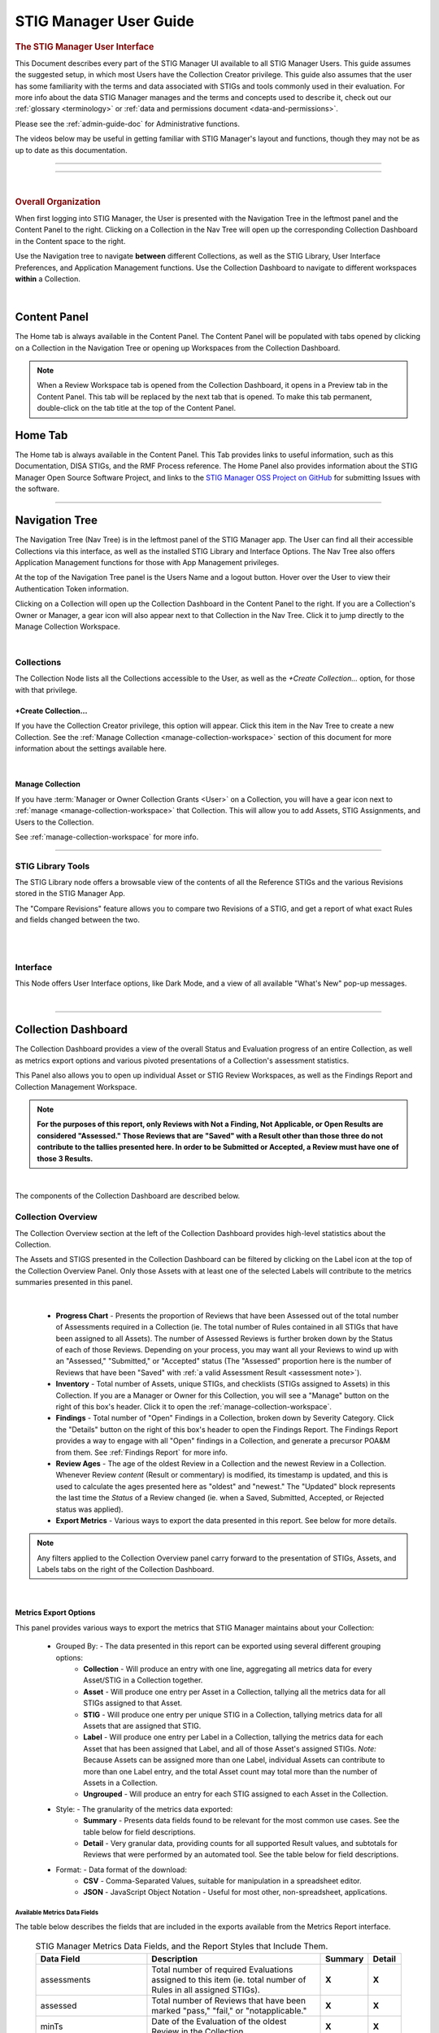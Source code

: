 .. _user-guide-doc:



STIG Manager User Guide 
############################################



.. rubric:: The STIG Manager User Interface

This Document describes every part of the STIG Manager UI available to all STIG Manager Users. This guide assumes the suggested setup, in which most Users have the Collection Creator privilege. This guide also assumes that the user has some familiarity with the terms and data associated with STIGs and tools commonly used in their evaluation. For more info about the data STIG Manager manages and the terms and concepts used to describe it, check out our :ref:`glossary <terminology>` or :ref:`data and permissions document <data-and-permissions>`.

Please see the :ref:`admin-guide-doc` for Administrative functions.

The videos below may be useful in getting familiar with STIG Manager's layout and functions, though they may not be as up to date as this documentation.


.. raw:: html

  <iframe width="560" height="315" src="https://www.youtube.com/embed/wv_Gdbl_LrU" title="YouTube video player" frameborder="0" allow="accelerometer; autoplay; clipboard-write; encrypted-media; gyroscope; picture-in-picture" allowfullscreen></iframe>

-------------------------

.. raw:: html

  <iframe width="560" height="315" src="https://www.youtube.com/embed/ZwVJ0eO2d_I" title="YouTube video player" frameborder="0" allow="accelerometer; autoplay; clipboard-write; encrypted-media; gyroscope; picture-in-picture" allowfullscreen></iframe>

------------------------------------

|

.. rubric:: Overall Organization
   :class: rubric3

When first logging into STIG Manager, the User is presented with the Navigation Tree in the leftmost panel and the Content Panel to the right. Clicking on a Collection in the Nav Tree will open up the corresponding Collection Dashboard in the Content space to the right. 

Use the Navigation tree to navigate **between** different Collections, as well as the STIG Library, User Interface Preferences, and Application Management functions. Use the Collection Dashboard to navigate to different workspaces **within** a Collection.  


.. thumbnail:: /assets/images/nav-tree-and-collection-panel.png
      :width: 50% 
      :show_caption: True
      :title: Navigation Tree and Collection Dashboard


|

Content Panel
=====================
The Home tab is always available in the Content Panel. 
The Content Panel will be populated with tabs opened by clicking on a Collection in the Navigation Tree or opening up Workspaces from the Collection Dashboard.

.. note::
   When a Review Workspace tab is opened from the Collection Dashboard, it opens in a Preview tab in the Content Panel. This tab will be replaced by the next tab that is opened. To make this tab permanent, double-click on the tab title at the top of the Content Panel.

.. index::
   single: Home Panel


Home Tab
=======================
The Home tab is always available in the Content Panel. 
This Tab provides links to useful information, such as this Documentation, DISA STIGs, and the RMF Process reference.
The Home Panel also provides information about the STIG Manager Open Source Software Project, and links to the `STIG Manager OSS Project on GitHub <https://github.com/NUWCDIVNPT/stig-manager/>`_ for submitting Issues with the software.

.. thumbnail:: /assets/images/home-tab.png
      :width: 50% 
      :show_caption: True
      :title: Home Tab

====================================

.. index::
   single: Navigation Tree


Navigation Tree
====================
The Navigation Tree (Nav Tree) is in the leftmost panel of the STIG Manager app. The User can find all their accessible Collections via this interface, as well as the installed STIG Library and Interface Options. The Nav Tree also offers Application Management functions for those with App Management privileges. 

At the top of the Navigation Tree panel is the Users Name and a logout button. Hover over the User to view their Authentication Token information. 

Clicking on a Collection will open up the Collection Dashboard in the Content Panel to the right. If you are a Collection's Owner or Manager, a gear icon will also appear next to that Collection in the Nav Tree. Click it to jump directly to the Manage Collection Workspace.

.. thumbnail:: /assets/images/nav-tree.png
      :width: 25% 
      :show_caption: True
      :title: Navigation Tree

|

.. index::
   single: Collection Node

Collections 
----------------------
The Collection Node lists all the Collections accessible to the User, as well as the *+Create Collection...* option, for those with that privilege.

+Create Collection...
~~~~~~~~~~~~~~~~~~~~~~~~~
If you have the Collection Creator privilege, this option will appear. Click this item in the Nav Tree to create a new Collection. See the  :ref:`Manage Collection <manage-collection-workspace>` section of this document for more information about the settings available here. 

.. thumbnail:: /assets/images/create-collection-popup.png
      :width: 50% 
      :show_caption: True
      :title: Create Collection popup

| 

Manage Collection
~~~~~~~~~~~~~~~~~~~~~
If you have :term:`Manager or Owner Collection Grants <User>` on a Collection, you will have a gear icon next to :ref:`manage <manage-collection-workspace>` that Collection. This will allow you to add Assets, STIG Assignments, and Users to the Collection.

See :ref:`manage-collection-workspace` for more info.

-------------------------


STIG Library Tools
----------------------
The STIG Library node offers a browsable view of the contents of all the Reference STIGs and the various Revisions stored in the STIG Manager App.

The "Compare Revisions" feature allows you to compare two Revisions of a STIG, and get a report of what exact Rules and fields changed between the two. 

.. thumbnail:: /assets/images/stig-library.png
      :width: 50% 
      :show_caption: True
      :title: STIG Library

|


.. thumbnail:: /assets/images/stig-compare-tool.png
      :width: 50% 
      :show_caption: True
      :title: STIG Revision Compare Tool

|



Interface 
----------------------
This Node offers User Interface options, like Dark Mode, and a view of all available "What's New" pop-up messages.  

.. thumbnail:: /assets/images/nav-tree-interface-options.png
      :width: 50% 
      :show_caption: True
      :title: User Interface Options

|


__________________________________


.. index::
   single: Collection Dashboard

.. _collection dashboard:

Collection Dashboard 
====================

The Collection Dashboard provides a view of the overall Status and Evaluation progress of an entire Collection, as well as metrics export options and various pivoted presentations of a Collection's assessment statistics.

This Panel also allows you to open up individual Asset or STIG Review Workspaces, as well as the Findings Report and Collection Management Workspace. 


.. _assessment note:

.. note::
      **For the purposes of this report, only Reviews with Not a Finding, Not Applicable, or Open Results are considered "Assessed." Those Reviews that are "Saved" with a Result other than those three do not contribute to the tallies presented here. In order to be Submitted or Accepted, a Review must have one of those 3 Results.**


.. thumbnail:: /assets/images/collection-panel.png
      :width: 50% 
      :show_caption: True
      :title: The Collection Dashboard

|

The components of the Collection Dashboard are described below. 


Collection Overview 
----------------------------

The Collection Overview section at the left of the Collection Dashboard provides high-level statistics about the Collection. 

The Assets and STIGS presented in the Collection Dashboard can be filtered by clicking on the Label icon at the top of the Collection Overview Panel. Only those Assets with at least one of the selected Labels will contribute to the metrics summaries presented in this panel. 

.. thumbnail:: /assets/images/collection-panel-overview.png
      :width: 25% 
      :show_caption: True
      :title: Collection Overview

|


      - **Progress Chart** - Presents the proportion of Reviews that have been Assessed out of the total number of Assessments required in a Collection (ie. The total number of Rules contained in all STIGs that have been assigned to all Assets). The number of Assessed Reviews is further broken down by the Status of each of those Reviews. Depending on your process, you may want all your Reviews to wind up with an "Assessed," "Submitted," or "Accepted" status (The "Assessed" proportion here is the number of Reviews that have been "Saved" with :ref:`a valid Assessment Result <assessment note>`). 
      - **Inventory** - Total number of Assets, unique STIGs, and checklists (STIGs assigned to Assets) in this Collection. If you are a Manager or Owner for this Collection, you will see a "Manage" button on the right of this box's header. Click it to open the  :ref:`manage-collection-workspace`.
      - **Findings** - Total number of "Open" Findings in a Collection, broken down by Severity Category. Click the "Details" button on the right of this box's header to open the Findings Report. The Findings Report provides a way to engage with all "Open" findings in a Collection, and generate a precursor POA&M from them. See :ref:`Findings Report` for more info.
      - **Review Ages** - The age of the oldest Review in a Collection and the newest Review in a Collection. Whenever Review *content* (Result or commentary) is modified, its timestamp is updated, and this is used to calculate the ages presented here as "oldest" and "newest." The "Updated" block represents the last time the *Status* of a Review changed (ie. when a Saved, Submitted, Accepted, or Rejected status was applied).
      - **Export Metrics** - Various ways to export the data presented in this report. See below for more details. 

.. note::
      Any filters applied to the Collection Overview panel carry forward to the presentation of STIGs, Assets, and Labels tabs on the right of the Collection Dashboard. 
      
      .. thumbnail:: /assets/images/collection-panel-filters.png
            :width: 25% 
            :show_caption: True
            :title: Collection Dashboard Filtering

|

Metrics Export Options
~~~~~~~~~~~~~~~~~~~~~~~~~~~~~

This panel provides various ways to export the metrics that STIG Manager maintains about your Collection:

      - Grouped By: - The data presented in this report can be exported using several different grouping options:
            - **Collection** - Will produce an entry with one line, aggregating all metrics data for every Asset/STIG in a Collection together.
            - **Asset** - Will produce one entry per Asset in a Collection, tallying all the metrics data for all STIGs assigned to that Asset.
            - **STIG** - Will produce one entry per unique STIG in a Collection, tallying metrics data for all Assets that are assigned that STIG.
            - **Label** - Will produce one entry per Label in a Collection, tallying the metrics data for each Asset that has been assigned that Label, and all of those Asset's assigned STIGs. *Note:* Because Assets can be assigned more than one Label, individual Assets can contribute to more than one Label entry, and the total Asset count may total more than the number of Assets in a Collection. 
            - **Ungrouped** - Will produce an entry for each STIG assigned to each Asset in the Collection. 
      - Style: - The granularity of the metrics data exported:
            - **Summary** - Presents data fields found to be relevant for the most common use cases.  See the table below for field descriptions. 
            - **Detail** - Very granular data, providing counts for all supported Result values, and subtotals for Reviews that were performed by an automated tool. See the table below for field descriptions. 
      - Format: - Data format of the download: 
            - **CSV** - Comma-Separated Values, suitable for manipulation in a spreadsheet editor.
            - **JSON** - JavaScript Object Notation - Useful for most other, non-spreadsheet, applications. 


Available Metrics Data Fields
++++++++++++++++++++++++++++++++++++++++++

The table below describes the fields that are included in the exports available from the Metrics Report interface.  


  .. list-table:: STIG Manager Metrics Data Fields, and the Report Styles that Include Them.
   :widths: 20 70 10 10
   :header-rows: 1
   :class: tight-table

   * - Data Field
     - Description
     - Summary
     - Detail
   * - assessments
     - Total number of required Evaluations assigned to this item (ie. total number of Rules in all assigned STIGs). 
     - **X**
     - **X**
   * - assessed
     - Total number of Reviews that have been marked "pass," "fail," or "notapplicable."
     - **X**
     - **X**
   * - minTs
     - Date of the Evaluation of the oldest Review in the Collection. 
     - **X**
     - **X**
   * - maxTs
     - Date of the Evaluation of the newest Review in the Collection. 
     - **X**
     - **X**
   * - maxTouch
     - Date of the last time the *Status* of a Review in a Collection was changed (ie. when a review was last saved, submitted, accepted, or rejected). 
     - **X**
     - **X**
   * - low
     - Number of failed Reviews for rules with a Severity 3 category. 
     - **X**
     - **X**
   * - medium
     - Number of failed Reviews for rules with a Severity 2 category. 
     - **X**
     - **X**
   * - high
     - Number of failed Reviews for rules with a Severity 1 category. 
     - **X**
     - **X**
   * - saved
     - Total number of Reviews with a "saved" status. 
     - **X**
     - **X**
   * - savedResultEngine
     - Number of Reviews with a "saved" status that were evaluated by an automated tool. 
     - 
     - **X**
   * - submitted
     - Total number of Reviews with a "submitted" status. 
     - **X**
     - **X**
   * - submittedResultEngine
     - Number of Reviews with a "submitted" status that were evaluated by an automated tool. 
     - 
     - **X**
   * - accepted
     - Total number of Reviews with a "accepted" status. 
     - **X**
     - **X**
   * - acceptedResultEngine
     - Number of Reviews with a "accepted" status that were evaluated by an automated tool. 
     - 
     - **X**
   * - rejected
     - Total number of Reviews with a "rejected" status. 
     - **X**
     - **X**
   * - rejectedResultEngine
     - Number of Reviews with a "rejected" status that were evaluated by an automated tool. 
     - 
     - **X**
   * - pass
     - Total number of Reviews with a "pass" result. 
     - **X**
     - **X**
   * - passResultEngine
     - Number of Reviews with a "pass" result that were evaluated by an automated tool. 
     - 
     - **X**
   * - fail
     - Total number of Reviews with a "fail" result. 
     - **X**
     - **X**
   * - failResultEngine
     - Number of Reviews with a "fail" result that were evaluated by an automated tool. 
     - 
     - **X**
   * - notapplicable
     - Total number of Reviews with a "notapplicable" result. 
     - **X**
     - **X**
   * - notapplicableResultEngine
     - Number of Reviews with a "notapplicable" result that were evaluated by an automated tool. 
     - 
     - **X**
   * - unassessed
     - Total number of Reviews with a result that is NOT "pass", "fail", or "notapplicable". 
     - **X**
     -      
   * - notchecked
     - Total number of Reviews with a "notchecked" result. 
     - 
     - **X**
   * - notcheckedResultEngine
     - Number of Reviews with a "notchecked" result that were evaluated by an automated tool. 
     - 
     - **X**
   * - unknown
     - Total number of Reviews with a "unknown" result. 
     - 
     - **X**
   * - unknownResultEngine
     - Number of Reviews with a "unknown" result that were evaluated by an automated tool. 
     - 
     - **X**
   * - error
     - Total number of Reviews with a "error" result. 
     - 
     - **X**
   * - errorResultEngine
     - Number of Reviews with a "error" result that were evaluated by an automated tool. 
     - 
     - **X**
   * - notselected
     - Total number of Reviews with a "notselected" result. 
     - 
     - **X**
   * - notselectedResultEngine
     - Number of Reviews with a "notselected" result that were evaluated by an automated tool. 
     - 
     - **X**
   * - informational
     - Total number of Reviews with a "informational" result. 
     - 
     - **X**
   * - informationalResultEngine
     - Number of Reviews with a "informational" result that were evaluated by an automated tool. 
     - 
     - **X**
   * - fixed
     - Total number of Reviews with a "fixed" result. 
     - 
     - **X**
   * - fixedResultEngine
     - Number of Reviews with a "fixed" result that were evaluated by an automated tool. 
     - 
     - **X**

|

_______________________________________


Collection Checklist Navigation 
---------------------------------------

The right side of the Collection Dashboard provides various ways to navigate the Checklist data maintained by STIG Manager, as well as many useful Metrics. This data can be presented aggregated by Asset, Labels, or STIGs by selecting the appropriate tab. Each panel allows you to drill down to the individual Assets or STIGs in those groupings. Each panel can also be exported individually as a .csv using the down-arrow icon at the bottom of each panel.

Each tab and grid of the Collection Dashboard presents the total number of Checks associated with each Asset or STIG across the Collection, depending on how it was grouped and what filters have been applied.  The grids also list the number of Checks with no Evaluation at all, and Checks that have been Saved, Submitted, Rejected, or Accepted as a way to gauge overall Evaluation progress of the Collection.  The total number of "Open" Severity Category 1, 2, and 3 Rules is also displayed to give an indication of the vulnerability status of the Collection.



.. thumbnail:: /assets/images/collection-panel-checklist-navigation.png
      :width: 50% 
      :show_caption: True
      :title: Checklists in the STIGs tab of the Collection Dashboard


|


STIGs Tab
-------------------------

The STIGs tab on the right of the Collection Dashboard provides a list of every STIG that is assigned to at least one Asset in this Collection (that the User has access to). 


Double-clock a STIG, or click the Shield icon when hovering over a STIG, to access to the :ref:`Collection Review Workspace`, from which the User can review ALL the assets they have access to for the STIG selected.

See :ref:`Collection Review Workspace` for more info.

Asset Checklists by STIG
~~~~~~~~~~~~~~~~~~~~~~~~~~
Clicking on a STIG will load the Assets that have been assigned that STIG in the bottom grid. Double-click on an Asset, or click on the Shield icon, to access the :ref:`Asset Review Workspace` for that STIG-Asset.



Assets Tab
----------------------

The Assets Tab on the right of the Collection Dashboard provides a list of every Asset that the User has been granted access to in the Collection.

.. thumbnail:: /assets/images/collection-panel-assets.png
      :width: 50% 
      :show_caption: True
      :title: Checklists in the Assets tab of the Collection Dashboard


|


STIG Checklists by Asset
~~~~~~~~~~~~~~~~~~~~~~~~~~
Clicking on a particular Asset will load the bottom grid with a list of every STIG the User has access to that has been assigned to that Asset. 

Double-click on a STIG, or click on the Shield icon, to access the :ref:`Asset Review Workspace` for that STIG-Asset.

Labels Tab
----------------------

The Labels Tab on the right of the Collection Dashboard provides a list of every Label that has been assigned to an Asset that the User has been granted access to in the Collection.

.. thumbnail:: /assets/images/collection-panel-labels.png
      :width: 50% 
      :show_caption: True
      :title: Checklists in the Labels tab of the Collection Dashboard


|


Assets by Label
~~~~~~~~~~~~~~~~~~~~~~~~~~
Clicking on a particular Label will populate the Assets grid with a list of every Asset the User has access to that has been assigned the selected Label. 


STIG Checklists by Asset and Label
~~~~~~~~~~~~~~~~~~~~~~~~~~~~~~~~~~~~~~~~
Clicking on a particular Asset will load the bottom grid with a list of every STIG the User has access to that has been assigned to that Asset. 

Double-click on a STIG, or click on the Shield icon, to access the :ref:`Asset Review Workspace` for that STIG-Asset.





===================================

.. index::
   single: Collection Review

.. _Collection Review Workspace:

Collection Review Workspace
==============================
The Collection Review Workspace allows the user to assess all the Assets they have access to that have been assigned the selected STIG. It can be accessed by clicking the Shield icon or double-clicking on a STIG in the STIGs Tab of the Collection Dashboard. 

.. thumbnail:: /assets/images/collection-review.png
      :width: 50% 
      :show_caption: True
      :title: Collection Review Workspace


-------------------------------


Checklist with Review Summary Panel
---------------------------------------
This checklist provides a list of Rules for the selected STIG, and a summary of the Evaluations associated with every Asset in the Collection.  Select a Rule in this Panel to see and assess the individual Assets in the Reviews Panel to the right.


Menu Bar functions
~~~~~~~~~~~~~~~~~~~~~~~~~~~
From the Menu, some Options.
By default, the most current STIG is displayed. The User can also select older revisions of the STIG, if they have been imported into the system by an Admin.

.. thumbnail:: /assets/images/collection-review-stig-revisions.png
      :width: 50% 
      :show_caption: True
      :title: STIG Revision Selection

|


Columns
~~~~~~~~~~~~~~
The columns in this panel represent the Rule Severity Category, Rule Id, Rule Title, and aggregated Review Columns for Open (O), Not a Finding (NF), Not Applicable (NA), Not Reviewed (NR), Submitted, Rejected, and Accepted. Additional Columns and filtering options are available by clicking the column headers. 


Rule Info Panel
-------------------------
This Panel provides the Rule Info for the selected Rule in the panel above. 

Reviews Panel
----------------
This panel provides a list of the Reviews for the selected Rule for every Asset in the Collection.
The Reviews can be Submitted, Accepted, and modified from this panel. 



Menu Bar functions
~~~~~~~~~~~~~~~~~~~~~~~~~~~~~~
Accept/Reject (for Collection Managers or Owners only) and Submit/Unsubmit actions are available. These actions will apply to any Assets selected. Multiple assets can be selected with Shift-Click, Ctrl-Click, or the checkboxes, and edited as a group by clicking one of the Status buttons, or the "Batch Edit..." button.

Review Actions
~~~~~~~~~~~~~~~~~~~~~~~
Double-click on the Result, Detail, or Comment parts of the Review Evaluation for an Asset to change that field.  


Batch Editing
--------------------
Select more than one Review with Shift-Click, Ctrl-Click, or the checkboxes, and click the "Batch Edit..." button to open the Batch Editing interface.

.. thumbnail:: /assets/images/collection-review-batch-edit.png
      :width: 50% 
      :show_caption: True
      :title: Edit Multiple Reviews at Once with Batch Editing

|


Resources Panel
-------------------
This Panel provides access to the Attachments and Log tabs for the Review on the selected Asset.

Attachments tab
~~~~~~~~~~~~~~~~~
The Attachments tab allows Reviewers to attach images that support their assessment to their Review. Hover over a specific attachment to see buttons for viewing or deleting that attachment. The "Attach Image..." button becomes available once there is an Evaluation Result for the Review. Support for additional file formats may be added if `Feature Requests <https://github.com/NUWCDIVNPT/stig-manager/issues/new/choose>`_ are submitted. 


Log Tab
~~~~~~~~~~~~~~~~~~~~
The Log Panel displays a record of the Review as it has changed over time.

================================

.. index::
   single: Asset Review

.. _Asset Review Workspace:

Asset Review Workspace
====================================
The Asset Review Workspace allows you to view and modify all the Reviews for a specific STIG on the selected Asset. It also presents useful information such as the Reviews for the same Rule on other Assets, the Review's Log, and Status Text.
Users can also import and export results in .ckl or XCCDF checklist formats. 
It can be accessed by clicking the Shield icon or double-clicking on an Asset in the STIGs or Assets Tabs of the Collection Dashboard. 


.. thumbnail:: /assets/images/asset-review.png
      :width: 50% 
      :show_caption: True
      :title: Asset Review Workspace

|


-------------------------------

Checklist Panel
-------------------
The Checklist Panel presents a list of the Rules associated with the selected STIG. By default, the latest version of the STIG is displayed, along with the Severity Category, Rule ID, Rule Title, Evaluation Result, Result origin, and :term:`Review Status <Review>`.  The "gear" column in the checklist panel provides information about the Result stored in STIG Manager. The "user" icon indicates the Review was performed manually. The "gear" icon indicates an automated tool evaluated the Review. The arrow icon indicates an automated tool produced the result with the help of User input, such as an XCCDF Override or an Evaluate STIG Answer File. Additional Columns and filtering options are available by clicking the column headers. 

From the Checklist menu in the Menu Bar, the User can:
   * Toggle between Rule and Group displays of the Checklist Panel.
   * Export a .ckl or XCCDF representation of this Assets STIG results.
   * Import STIG results for this Asset in .ckl or XCCDF form.
   * Switch between Revisions of the STIG being displayed.


The menu bar also supports a variety of status and Title filters.

.. note::
   STIG Manager does not retain the .ckl or XCCDF files that are imported. The files are parsed and the individual Reviews are stored in STIG Manager's Database. STIG Manager can produce a new .ckl representation of its Reviews on demand. 

.. note::
   STIG Manager will import and export .ckl files differently depending on the values of certain .ckl elements and Asset metadata. See :ref:`ckl-processing` for more information.    

Rule Info Panel
-------------------
The Rule Info Panel provides the text of the Rule. 
It also provides information about the Controls associated with this Rule, including CCI, AP Acronym, and RMF Control.


Review Resources Panel
------------------------
This Panel provides resources that may be useful in performing the Rule's Evaluation.


Other Assets tab
~~~~~~~~~~~~~~~~~
The Other Assets tab shows Evaluations that have been performed against other Assets in the same Collection that the User has access to.  The Reviews from this list of assets can be dragged and dropped onto the selected Asset's Review Panel below.

Attachments tab
~~~~~~~~~~~~~~~~~
The Attachments tab allows Reviewers to attach images that support their assessment to their Review. Hover over a specific attachment to see buttons for viewing or deleting that attachment. The "Attach Image..." button becomes available once there is an Evaluation Result for the Review. Support for additional file formats may be added if `Feature Requests <https://github.com/NUWCDIVNPT/stig-manager/issues/new/choose>`_ are submitted. 

.. thumbnail:: /assets/images/attachments-hover-crop.png
      :width: 25% 
      :show_caption: True
      :title: Attachments Tab

.. thumbnail:: /assets/images/attachments-preview-crop.png
      :width: 25% 
      :show_caption: True
      :title: Attachment Preview

|

Status Text Tab
~~~~~~~~~~~~~~~~~~
If this Review has been Rejected, any feedback that may have been provided by the Collection Owner is displayed here.

Log tab
~~~~~~~~~~~~~~~~~
This Log tab displays how this Review has changed over time.


Review Panel
----------------------------
The Review panel contains the Evaluation and any required details or commentary for this Review.

Evaluation
~~~~~~~~~~~~~~~~~~
The Evaluation holds the actual Result of a compliance decision about this Rule on the selected Asset, and the required Details and/or Comment. The Results supported are: Open (O), Not a Finding (NF), Not Applicable (NA), Informational (I), and Not Reviewed (NR).  The colored sprites next to the Result provide additional information about the source of the Result. 


Reviews can be set to Saved or Submitted statuses from this interface. "Saved" simply indicates that the review has been logged to the system. The "Submitted" status indicates that the Evaluator considers the review to be "complete"  and may be optionally be "Accepted" or "Rejected" by a User with proper grants in the Collection.

The requirements for a Review to be set to "Submitted" status can be configured in the Collection Management Workspace by Collection Owners and Managers. These requirements will be displayed in this interface if you hover over the ``(?)`` icon next to each field label. 

The default Settings for Reviews in Collections are:
      - Always display the Detail field.
      - Require text in the Detail field in order to Submit. 
      - Display the Comment field for "Findings only".
      - Require text in the Comment field for "Findings only" in order to Submit.
      - Review must have an Evaluation Result of "Not A Finding," "Not Applicable," or "Open. (Not Configurable)


.. thumbnail:: /assets/images/review-requirements-popup.png
      :width: 50% 
      :show_caption: True
      :title: Review Requirements


|


Attributions
~~~~~~~~~~~~~~~
- Reviewed: The User and Timestamp associated with the last change to this Reviews content.
- Last Status Change: Changes to the status of a Review (Saved, Submitted, Accepted, or Rejected) are tracked separately and displayed here.

.. thumbnail:: /assets/images/review-eval-panel.png
      :width: 50% 
      :show_caption: True
      :title: Review Evaluation Panel with Attributions

|

Save, Save/Submit, and Accept Buttons
~~~~~~~~~~~~~~~~~~~~~~~~~~~~~~~~~~~~~~~~
The buttons on the bottom of the Review Panel allow the User to simply Save the review for later, to Submit the Review, or to Accept the Review (if they have the proper Collection Grant).  In most use cases, the goal for Evaluators will be to get every Review into a "Submitted" state.  Once Submitted, the Collection Owner can set the Review to "Accepted" to indicate they have ok'd it. The Collection Owner can also Reject the Review with Feedback, which will be marked so that the Reviewer can fix any issue with the commentary, or attempt to Close an Open Finding.

Automated "Result Engine" Information
~~~~~~~~~~~~~~~~~~~~~~~~~~~~~~~~~~~~~~

If a Review was imported from a source of automated assessments, such as Evaluate STIG or SCC, they may be marked as such in the UI.  The origin of Reviews (Automated, Manual, Override/Answer File) is indicated in the "gear" checklist column, and with colored informational sprites next to the Result in the Review Evaluation Panel. Hover over the sprites for more info. 


.. thumbnail:: /assets/images/asset-review-autoresult.png
      :width: 50% 
      :show_caption: True
      :title: Asset Review Workspace with Automated Results indicated.


.. thumbnail:: /assets/images/asset-review-autoresult-with-override.png
      :width: 50% 
      :show_caption: True
      :title: Review Panel with Overidden Automated Result.      

|

.. ATTENTION:: 
      If a user modifies the Result of an "Automated" Review, it will lose its Automated status. This is indicated with the replacement of the "Automated" badge with a "Manual" one next to the Result, and the absence of the gear symbol for that rule in the Checklist panel. 


==============================

.. index::
   single: Findings Report

.. _Findings Report:

Findings Report Workspace
=====================================
The Findings Report provides a view of all Open Reviews in the Collection that the User has access to.

.. thumbnail:: /assets/images/findings-report.png
      :width: 50% 
      :show_caption: True
      :title: Findings Report


-------------------------------

Aggregated Findings
--------------------------
The Aggregated Findings Panel provides a view of all Rule Ids that have at least one "Open" Evaluation in a Collection. By default this view is aggregated by Group ID, and includes the columns: Severity Category, Group ID, Group Title, Number of Assets, and relevant STIG.

Menu Bar
~~~~~~~~~~~~
The Menu Bar allows the User to aggregate this view by Group ID, Rule ID, or CCI.  It also allows the User to filter the list by STIG. 

Export a .csv or POA&M 
~~~~~~~~~~~~~~~~~~~~~~~~~~~~~~~~~~
At the bottom of this panel are Export and Generate POA&M... buttons.  The Export button exports a .csv file, and the POA&M button will ask the User to set a few options and will then produce a pre-populated POA&M file.



Individual Findings
-----------------------
Select an aggregated finding in the left panel, to bring up information about the specific assets with that finding in the Individual Findings Panel.
Information about the Asset, Rule, Last Changed Date, and applicable STIG or STIGs can be found in the default columns, with additional Review info in the expanding Rows.

This section of the Report can be exported on its own.


===========================================


.. index::
   single: Manage Collection

.. _manage-collection-workspace:

Collection Management Workspace
===================================
Allows a Collection Manager or Owner to Manage their Collection.
From this Workspace, the User can:

   * Alter the Name, Description, Settings, and Metadata associated with the Collection
   * Add/Modify/Remove User Grants in the Collection
   * Batch import CKL or XCCDF files to automatically scaffold or add to their Collection
   * Batch export CKL or XCCDF files for external tools such as eMASS
   * Add/Modify/Remove Assets in the Collection 
   * Create and Apply Labels to Assets in the Collection. 
   * Transfer Assets to another Collection
   * Add or remove STIGs from the Collection (STIGs must be assigned to at least 1 Asset to be associated with a Collection)
   * Delete the Collection (if Collection Owner)

.. thumbnail:: /assets/images/manage-collection-workspace.png
      :width: 50% 
      :show_caption: True
      :title: The Manage Collections Workspace


-------------------------------


Collection Properties Panel
--------------------------------
This Panel allows Collection Managers and Owners to change the name of the Collection, it's description, settings, grants, and any associated Metadata.  Collection Owners can also delete this Collection. 

.. thumbnail:: /assets/images/collection-properties.png
      :width: 50% 
      :show_caption: True
      :title: Collection Properties

.. _grants-panel:


Grants Tab
~~~~~~~~~~~~~~~~~~~~~~~~~~~~~~~~~~~~~~~~~

This Tab displays all the Users who have access to some portion of this Collection.

User Grants can be added or removed using toolbar buttons at the top of this Panel. Double-clicking a Grant will allow you to modify the Grant. When creating or modifying a Grant, typing into the Username field will display a filtered droplist of the available users. 

See :term:`User` for more info about these Access Levels.

.. thumbnail:: /assets/images/collection-manage-grants-user-pulldown.png
      :width: 50% 
      :show_caption: True
      :title: The User Grants Panel



-------------------------------

When a User with a Restricted Grant is selected, the "User access..." button is enabled. Restricted Users must be given access to specific Asset-STIG pairs. 

.. thumbnail:: /assets/images/restricted-access-list.png
      :width: 50% 
      :show_caption: True
      :title: The Restricted User Access List

|


Collection Settings Tab
~~~~~~~~~~~~~~~~~~~~~~~~~~~~~~~~~~~~~~~~~

If you have the proper Grant to a Collection, you can modify settings that affect the behavior of this Collection and its Reviews. 


Review Fields 
++++++++++++++++++++++++++++++++++++


If you have the proper Grant to this Collection, you can set the fields that will be required for Reviews to be Submitted in this Collection. 

The default Settings for Review Submission in Collections are:
      - Always display the Detail field.
      - Require text in the Detail field in order to Submit. 
      - Display the Comment field for "Findings only".
      - Require text in the Comment field for "Findings only" in order to Submit.
      - Review must have an Evaluation Result of "Not A Finding," "Not Applicable," or "Open. (Not Configurable)
 

Review Status 
++++++++++++++++++++++++++++++++++++


Review Status Settings control the behavior of the Status fields of a Review.  Collection Owners or Managers can control whether they  want to allow certain Users to Accept or Reject reviews. The Grant levels required to do this can also be selected. 

The default Settings for Review Status are: 
      - Reset Status to "Saved" only when the Review Result changes (As opposed to ANY Review field change, such as the Detail or Comments).
      - Enable Reviews to be set to either Accepted or Rejected Status 

        * User must have "Manage or Owner" Grants to "Accept or Reject" Reviews (As opposed to just Owners)



.. thumbnail:: /assets/images/collection-manage-review-fields.png
      :width: 50% 
      :show_caption: True
      :title: Review Requirements


|

Review History
++++++++++++++++++++++++++++++++++++

Every time an individual Review for an Asset changes, a History record of its previous state is recorded.  For each Collection, Owners and Managers can now limit how many of these History records they keep for for each Review, or turn Review History off entirely

By default, the number of History records is capped at 15 for each Review. 

.. thumbnail:: /assets/images/collection-manage-review-history-setting.png 
      :width: 50% 
      :show_caption: True
      :title: Review history setting


|


.. _import-options:


Import Options
++++++++++++++++++++++++++++++++++++


The options described below allow you to have fine-grained control over how the reviews from .ckl and XCCDF files are imported into your STIG Manager Collection.  The settings specified here will become the default behavior for all users importing results from files into STIG Manager.  **This includes any instances of the STIGMan Watcher utility that may be importing into your Collection.**  

These import setting preferences can be locked for your Collection, or you can allow other users to customize them as they see fit when they perform their own imports. 


If possible, set Review status to:
  This setting allows you to set a "Goal" status for your review of Accepted, Submitted, Saved, OR, for existing reviews, to leave the status as it was, if possible. 

  - **Keep Existing**: Keep the existing Status, if possible. New reviews are set to "Saved" status. The resulting Status will also take into consideration the "Reset to Saved" configuration that is set in the Review Status section of Collection Settings. 
  - **Accepted**: If importing user has the proper grant, set Review to "Accepted." If they cannot Accept, Reviews will be set to "Submitted." If review does not meet Submit requirements, Review will be set to "Saved."
  - **Submitted**: Set Review to "Submitted" status. If review does not meet Submit requirements, Review will be set to Saved.
  - **Saved**:(**default setting**) Set Reviews to "Saved" status.


Include Unreviewed Rules:
  Should Rule Results without a compliance result (NF, NA, O) be imported?

  - **Never**: Ignore these rules. Existing STIG Manager results will not change.  
  - **Having Comments**: (**default setting**) Import these rules only if Detail or Comment is provided. Existing STIG Manager Reviews will be overwritten with the provided Result and Commentary.
  - **Always**: Always import these reviews. Replace any existing Review content.

Unreviewed with a comment is:
  If import includes reviews that do not have a compliance result (NF, NA, O), but includes Detail or Comment information, STIG Manager should import these Reviews with a Result of:

  - **Informational**: (**default setting**) Set Result to "Informational" to distinguish it from those Reviews that have no commentary. 
  - **Not Reviewed**: Leave the result as "Not_Reviewed"


Empty Detail text is:
  If the file includes Reviews with empty Detail text, the Detail text field will be:

  - **Ignored**: (**default setting**) Retain any existing Detail content already stored in STIG Manager. 
  - **Replaced**: Create a generic message indicating the fact that the imported Review had no content here. (This message will become the Detail text for the purposes of meeting submission requirements)
  - **Imported**: This will have the effect of removing any existing Detail text in STIG Manager.

Empty Comment text is:
  If the file includes Reviews with empty Comment text, the Comment text field will be:

  - **Ignored**: (**default setting**) Retain any existing Comment content already stored in STIG Manager. 
  - **Replaced**: Create a generic message indicating the fact that the imported Review had no content here. (This message will become the Comment text for the purposes of meeting submission requirements)
  - **Imported**: This will have the effect of removing any existing Comment text in STIG Manager.

Options can be customized for each import:
  Allow users to customize these import options to suit their needs. The options specified here will always be the initial settings presented to all users for this Collection. (**default: allow**)



-------------------------------


Metadata Tab
~~~~~~~~~~~~~~~~~~~~~~~~~~~~~~~~~~~~~~~~~

This Tab allows Users with proper access to record miscellaneous data to associate with this Collection. 

-------------------------------


.. _labels-tab:


Labels Tab
~~~~~~~~~~~~~~~~~~~~~~~~~~~~~~~~~~~~~~~~~

This Tab allows you to create various Labels and apply them to Assets. Labels are specific to Collections, and will be removed from Assets if they are moved to a different Collection. Labels exist only as an organizing tool, they do not affect the processing or function of the Assets or their Reviews. 

Create a label by clicking the "New Label" button. Labels can be assigned a name, optional description, and color. 
Double-click an existing label to edit it. 

.. thumbnail:: /assets/images/collection-manage-labels.png
      :width: 50% 
      :show_caption: True
      :title: Collection Labels Tab

.. thumbnail:: /assets/images/collection-manage-new-label.png
      :width: 50% 
      :show_caption: True
      :title: Create a New Label

-------------------------------

When a Label is selected in Label tab of the Collection Properties Panel, the "Tag Assets..." button is enabled. Click the "Tag Assets..." button to view the Assets that are tagged with that label. Click the "Assign Assets" button on this screen to tag new Assets with that label. 

.. thumbnail:: /assets/images/collection-manage-tag-assets-modal.png
      :width: 50% 
      :show_caption: True
      :title: View the Assets tagged with a Particular Label

.. thumbnail:: /assets/images/collection-manage-tag-assets-assign-label-modal.png
      :width: 50% 
      :show_caption: True
      :title: Tag new Assets with a Label      

|


       
Assets Panel
------------------
This panel lists the Assets that are a part of this Collection. An Asset's properties can be modified by double-clicking on the Asset row or by choosing "Change Asset Properties..." from the toolbar.

The menu bar provides several functions, allowing the User to Create, Delete, and Change Assets in the Collection.
The :ref:`Collection Builder` option allows the User to create many Assets and their STIG Assignments at once. 

.. thumbnail:: /assets/images/assets-panel-toolbar.png
      :width: 50% 
      :show_caption: True
      :title: Collection -> Manage -> Assets toolbar

|

Click on the "Labels" column header, or any other column header, to filter the Asset grid by the data in the selected column(s).

.. thumbnail:: /assets/images/collection-manage-asset-panel-label-filtering.png
      :width: 50% 
      :show_caption: True
      :title: Asset Panel Label Filtering


-------------------------------


Create Asset
~~~~~~~~~~~~~~~
Click the Create Asset button to create an Asset manually. Enter relevant Asset info in the popup window that appears. STIGs and labels can also be assigned to the new Asset from this interface.

.. thumbnail:: /assets/images/collection-manage-asset-label-edit.png
      :width: 50% 
      :show_caption: True
      :title: Create an Asset


-------------------------------

.. index::
   single: Collection Builder

.. _Collection Builder:

Import CKL or XCCDF files to Build or Update Your Collection
~~~~~~~~~~~~~~~~~~~~~~~~~~~~~~~~~~~~~~~~~~~~~~~~~~~~~~~~~~~~~~

STIG Manager lets you populate your entire Collection from scratch or add to an existing Collection with a bulk import of .ckl and XCCDF files. This feature will create any new Assets you submit files for, and assign them the STIGs specified in the imported files.  If the Asset already exists, the newly imported STIGs will be assigned to them. The User can also choose whether or not to import the Reviews in the imported files, or just create the Assets and STIG Assignments.

The Asset Name must match exactly. Check the :term:`ckl` and :term:`XCCDF` glossary entries for how their individual fields map to STIG Manager fields. 

.. note::
   When STIG Manager creates an Asset from an imported file, it will populate the Name, FQDN, IP, and MAC fields if they are present in the file. If the asset is already created, those fields are NOT updated when a file is imported. 


.. note::
   STIG Manager does not retain the .ckl or XCCDF files that are imported. The files are parsed and the Reviews stored in STIG Manager's Database. STIG Manager can produce a new .ckl representation of its Reviews on demand. 

Collection Builder Process
++++++++++++++++++++++++++++++++++++


From the Collection Management workspace, click the "Import CKL or XCCDF..." button at the top of the Assets panel .

.. thumbnail:: /assets/images/collection-builder-files.png
      :width: 50% 
      :show_caption: True
      :title: Collection Builder File Select

|

Drag and drop or Select one or more .ckl or XCCDF files.
See the :ref:`import-options` section of this document for information about the options presented. 

-------------------------------


.. thumbnail:: /assets/images/collection-builder-errors-and-warnings.png
      :width: 50% 
      :show_caption: True
      :title: Collection Builder Errors and Warnings


|

If there is an issue with the files you selected, they will appear here. One error you may encounter is that the STIG in the selected file is not installed in STIG Manager. If this is the case, contact a STIG Manager Administrator to have them install it.

If you provide multiple files for the same Asset and STIG, only the latest will be imported. 

This screen will be skipped if there are no issues with the files you have selected.

-------------------------------

.. thumbnail:: /assets/images/collection-builder-options.png
      :width: 50% 
      :show_caption: True
      :title: Collection Builder Options and Summary


|

You will be presented with a summary view of the files you have submitted.
This view shows the Assets, STIGs, Review totals, filenames and date of the data contained in the submitted files. 

New Assets and new STIG assignments that will result from this import are indicated with a (+) after the Asset or STIG name.

If the summary is appropriate, click the "Add to Collection..." button.

-------------------------------


.. thumbnail:: /assets/images/collection-builder-import.png
      :width: 50% 
      :show_caption: True
      :title: Collection Builder Import Log

|

The user is presented with the log of the import. Select an item in the top grid for information about any "rejected" Reviews that were unable to be imported into STIG Manager. This may happen for Rules that are not currently assigned to this Asset, or for versions of STIGs that have not been loaded into STIG Manager.


.. note::
   STIG Manager does not retain the .ckl or XCCDF files that are imported. The files are parsed and the Reviews stored in STIG Manager's Database. STIG Manager can produce a new .ckl representation of its Reviews on demand. 

.. note::
   STIG Manager will import and export .ckl files differently depending on the values of certain .ckl elements and Asset metadata. See :ref:`ckl-processing` for more information.    

-------------------------------


.. _export-by-asset:

Export CKLs by Asset
~~~~~~~~~~~~~~~~~~~~~~~~~~~~~~~~~~~~~~~~~~~~~~~~~~~~

The "Export Results..." button in the Assets Panel Toolbar will open a pop-up interface with a checkbox selection tree.  Selections can be made for any combination in the tree, from the individual STIG-Asset level, whole Asset level, or every Asset in the Collection. 

The user can select whether single-STIG .ckls, multi-STIG .ckls, or XCCDF files will be generated for every Asset selected. The package of files will be presented as a .zip file that will also contain a ``_manifest.json`` file describing its contents and any errors encountered while producing it.  Check the :term:`ckl` glossary entry for exact mappings of fields from STIG Manger to .ckl file.


.. thumbnail:: /assets/images/checklist-archive-export-asset.png
      :width: 50% 
      :show_caption: True
      :title: Checklist Archive Export by Asset


.. thumbnail:: /assets/images/checklist-archive-export-log.png
      :width: 50% 
      :show_caption: True
      :title: Checklist Archive Export log


--------------------------

Delete Asset
~~~~~~~~~~~~~~~~~~~~
To Delete an Asset, select an Asset and click the Delete Asset button. A popup will ask you to confirm the action. 


.. _transfer-asset:

Transfer Asset(s) to Another Collection
~~~~~~~~~~~~~~~~~~~~~~~~~~~~~~~~~~~~~~~~
Select one or more(with Shift+Click) Assets, click the "Transfer To" button, and select the destination Collection.  You will be prompted with a confirmation pop-up. Click "Yes" to transfer the Assets to the new Collection. 

You must have "Manage" or "Owner" levels of access on both the originating and destination Collections. You will only see Collections that you have sufficient access to in the "Transfer To" pulldown.  
Individual Asset-STIG assignments to Restricted Users are removed when an Asset is moved to a new Collection. All other information (STIG Assignments, Assessments, etc.) transfers with the Asset.  


.. thumbnail:: /assets/images/transfer-asset.png
      :width: 50% 
      :show_caption: True
      :title: Transfer Assets to Another Collection


-------------------------------


Change Asset Properties
~~~~~~~~~~~~~~~~~~~~~~~~~~~~~~~~~
To alter an Asset's properties or tag it with Labels, select an Asset and click this button, or double-click the Asset row.

.. thumbnail:: /assets/images/collection-manage-asset-label-edit.png
      :width: 50% 
      :show_caption: True
      :title: Asset Properties


-------------------------------

STIGs Panel
-------------------
This panel lists all the STIGs that have been assigned to at least one Asset in the Collection.
STIG Assignments can also be added or removed from Assets with the buttons at the top of this panel.

.. thumbnail:: /assets/images/stigs-panel.png
      :width: 50% 
      :show_caption: True
      :title: STIGs Panel


-------------------------------


Assign STIG
~~~~~~~~~~~~~~~~~~~~~~
Select Assign STIG to add a new STIG to the Collection. A popup will allow you to select a STIG that is not yet assigned to an Asset. Click the Assign STIG button on this popup to select Assets that should have this STIG assigned to them. 

.. thumbnail:: /assets/images/stig-assignments.png
      :width: 50% 
      :show_caption: True
      :title: STIG Assignments


-------------------------------

Remove STIG
~~~~~~~~~~~~~~~~~~~~~
The Remove STIG button will remove the selected STIG from all Assets that are assigned it in this Collection.

.. note::
   Reviews for Rules in the deleted STIG will also be deleted!


Change Assigned Assets
~~~~~~~~~~~~~~~~~~~~~~~~
Select "Change assigned Assets..." or double-click a STIG to change what Assets are assigned this STIG in this Collection.


.. _export-by-stig:


Export CKL or XCCDF Files by STIG
~~~~~~~~~~~~~~~~~~~~~~~~~~~~~~~~~~~~~~~~~~~~~~~~~~~~

The "Export Results..." button in the STIGs Panel Toolbar will open a pop-up interface with a checkbox selection tree.  Selections can be made for any combination in the tree, from the individual STIG-Asset level, whole STIG level, or every STIG in the Collection. 

The user can select whether single-STIG .ckls, multi-STIG .ckls, or XCCDF files will be generated for every Asset selected. The package of files will be presented as a .zip file that will also contain a ``_manifest.json`` file describing its contents and any errors encountered while producing it.  Check the :term:`ckl` glossary entry for exact mappings of fields from STIG Manger to .ckl file.


.. thumbnail:: /assets/images/checklist-archive-export-stig.png
      :width: 50% 
      :show_caption: True
      :title: Checklist Archive Export by STIG



.. thumbnail:: /assets/images/checklist-archive-export-log.png
      :width: 50% 
      :show_caption: True
      :title: Checklist Archive Export log


|


.. _ckl-processing-brief:

A Note on .CKL Processing
=================================

When the STIG Manager Client imports data from :term:`.ckl files <ckl>`, in the simplest case it will attempt to match (and, in some instances, create) the Asset specified in the .ckl's ``<HOST_NAME>`` element.  However, if the ``<ASSET><WEB_OR_DATABASE>`` element in the .ckl has a value of ``true``, special processing is invoked. This processing will attempt to match the ``<HOST_NAME>``, ``<WEB_DB_SITE>`` and ``<WEB_DB_INSTANCE>`` values in the .ckl with Asset metadata when identifying the Asset. 

See the :ref:`ckl-processing` section of this Documentation for more information. 

|

.. note::
   See the :ref:`import-options` section of this document for information about STIG Manager's review import options.  


|


